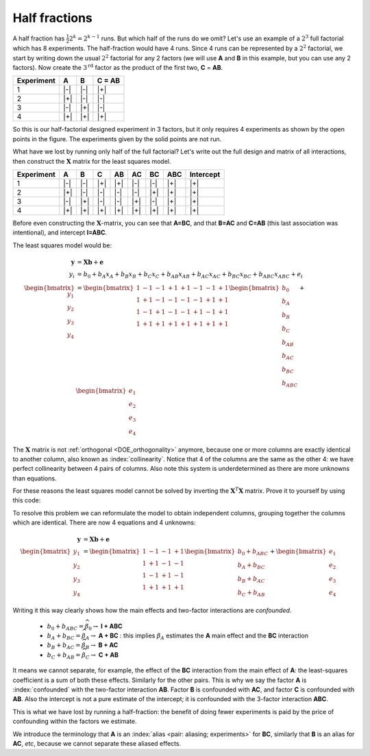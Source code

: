 .. _DOE-half-fractions:

Half fractions
~~~~~~~~~~~~~~~~~~

.. youtube:: https://www.youtube.com/watch?v=yddiDn_0vww&list=PLHUnYbefLmeOPRuT1sukKmRyOVd4WSxJE&index=43

A half fraction has :math:`\frac{1}{2}2^k = 2^{k-1}` runs. But which half of the runs do we omit? Let's use an example of a :math:`2^3` full factorial which has 8 experiments. The half-fraction would have 4 runs. Since 4 runs can be represented by a :math:`2^2` factorial, we start by writing down the usual :math:`2^2` factorial for any 2 factors (we will use **A** and **B** in this example, but you can use any 2 factors). Now create the :math:`3^\text{rd}` factor as the product of the first two, **C** = **AB**.

.. tabularcolumns:: |c||c|c|c|

+-----------+------------+-----------+------------+
| Experiment| A          | B         |  C = AB    |
+===========+============+===========+============+
| 1         | |-|        | |-|       |  |+|       |
+-----------+------------+-----------+------------+
| 2         | |+|        | |-|       |  |-|       |
+-----------+------------+-----------+------------+
| 3         | |-|        | |+|       |  |-|       |
+-----------+------------+-----------+------------+
| 4         | |+|        | |+|       |  |+|       |
+-----------+------------+-----------+------------+

So this is our half-factorial designed experiment in 3 factors, but it only requires 4 experiments as shown by the open points in the figure. The experiments given by the solid points are not run.


.. image:: ../../figures/doe/half-fraction-in-3-factors.png
	:align: center
	:scale: 35
	:width: 900px
	:alt: fake width

What have we lost by running only half of the full factorial? Let's write out the full design and matrix of all interactions, then construct the :math:`\mathbf{X}` matrix for the least squares model.

.. tabularcolumns:: |c||c|c|c||c|c|c|c|c|

=========== ============ =========== ============ ============ ============ ============ ============ ============
Experiment  A            B           C            AB           AC           BC           ABC          Intercept
=========== ============ =========== ============ ============ ============ ============ ============ ============
 1          |-|          |-|         |+|          |+|          |-|          |-|          |+|          |+|
 2          |+|          |-|         |-|          |-|          |-|          |+|          |+|          |+|
 3          |-|          |+|         |-|          |-|          |+|          |-|          |+|          |+|
 4          |+|          |+|         |+|          |+|          |+|          |+|          |+|          |+|
=========== ============ =========== ============ ============ ============ ============ ============ ============

Before even constructing the :math:`\mathbf{X}`-matrix, you can see that **A=BC**, and that **B=AC** and **C=AB** (this last association was intentional), and intercept **I=ABC**.

The least squares model would be:

.. math::

	\mathbf{y} &= \mathbf{X} \mathbf{b} + \mathbf{e}\\
	       y_i &=  b_0 + b_A x_A + b_B x_B + b_C x_C + b_{AB} x_{AB} + b_{AC} x_{AC} + b_{BC} x_{BC} + b_{ABC} x_{ABC} + e_i\\
	\begin{bmatrix} y_1\\ y_2\\ y_3 \\ y_4 \end{bmatrix} &=
	\begin{bmatrix} 1 & -1 & -1 & +1 & +1 & -1 & -1 & +1\\
					1 & +1 & -1 & -1 & -1 & -1 & +1 & +1\\
					1 & -1 & +1 & -1 & -1 & +1 & -1 & +1\\
					1 & +1 & +1 & +1 & +1 & +1 & +1 & +1
	\end{bmatrix}
	\begin{bmatrix} b_0 \\ b_A \\ b_B \\ b_{C} \\ b_{AB} \\ b_{AC} \\ b_{BC} \\ b_{ABC} \end{bmatrix} +
	\begin{bmatrix} e_1\\ e_2\\ e_3 \\ e_4 \end{bmatrix}

The :math:`\mathbf{X}` matrix is not :ref:`orthogonal <DOE_orthogonality>` anymore, because one or more columns are exactly identical to another column, also known as :index:`collinearity`. Notice that 4 of the columns are the same as the other 4: we have perfect collinearity between 4 pairs of columns. Also note this system is underdetermined as there are more unknowns than equations.

For these reasons the least squares model cannot be solved by inverting the :math:`\mathbf{X}^T\mathbf{X}` matrix. Prove it to yourself by using this code:

.. dcl:: R
	:height: 450px

	int <- c(1, 1, 1, 1)
	A <- c(-1, +1, -1, +1)
	B <- c(-1, -1, +1, +1)
	C = A * B
	X = cbind(int, A, B, C, AB=A*B,
		  AC=A*C, BC=B*C, ABC=A*B*C)

	XtX <- t(X) %*% X
	print("The X'X matrix is = ")
	print(XtX)

	print('Calculate the inverse (it fails)')
	solve(XtX)

	# We cannot, since the determinant is 0:
	det(XtX)

To resolve this problem we can reformulate the model to obtain independent columns, grouping together the columns which are identical. There are now 4 equations and 4 unknowns:

.. math::

	\mathbf{y} &= \mathbf{X} \mathbf{b} + \mathbf{e}\\
	\begin{bmatrix} y_1\\ y_2\\ y_3 \\ y_4 \end{bmatrix} &=
	\begin{bmatrix} 1 & -1 & -1 & +1  \\
					1 & +1 & -1 & -1  \\
					1 & -1 & +1 & -1  \\
					1 & +1 & +1 & +1
	\end{bmatrix}
	\begin{bmatrix} b_0 + b_{ABC} \\ b_A + b_{BC} \\ b_B + b_{AC} \\ b_{C} + b_{AB} \end{bmatrix} +
	\begin{bmatrix} e_1\\ e_2\\ e_3 \\ e_4 \end{bmatrix}

Writing it this way clearly shows how the main effects and two-factor interactions are *confounded*.

	-	:math:`b_0 + b_{ABC} = \widehat{\beta}_0 \rightarrow` **I + ABC**

	-	:math:`b_A + b_{BC} = \widehat{\beta}_A \rightarrow` **A + BC** : this implies :math:`\beta_A` estimates the **A** main effect and the **BC** interaction

	-	:math:`b_B + b_{AC} = \widehat{\beta}_B \rightarrow` **B + AC**

	-	:math:`b_C + b_{AB} = \widehat{\beta}_C \rightarrow` **C + AB**


It means we cannot separate, for example, the effect of the **BC** interaction from the main effect of **A**: the least-squares coefficient is a sum of both these effects. Similarly for the other pairs. This is why we say the factor **A** is :index:`confounded` with the two-factor interaction **AB**. Factor **B** is confounded with **AC**, and factor **C** is confounded with **AB**. Also the intercept is not a pure estimate of the intercept; it is confounded with the 3-factor interaction **ABC**.

This is what we have lost by running a half-fraction: the benefit of doing fewer experiments is paid by the price of confounding within the factors we estimate.

We introduce the terminology that **A** is an :index:`alias <pair: aliasing; experiments>` for **BC**, similarly that **B** is an alias for **AC**, *etc*, because we cannot separate these aliased effects.
